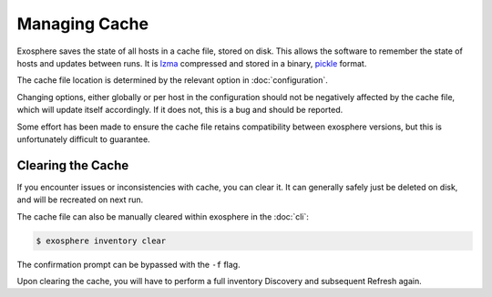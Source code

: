 Managing Cache
===============

Exosphere saves the state of all hosts in a cache file, stored on disk.
This allows the software to remember the state of hosts and updates between runs.
It is `lzma`_ compressed and stored in a binary, `pickle`_ format.

The cache file location is determined by the relevant option in :doc:`configuration`.

Changing options, either globally or per host in the configuration should not be
negatively affected by the cache file, which will update itself accordingly.
If it does not, this is a bug and should be reported.

Some effort has been made to ensure the cache file retains compatibility between
exosphere versions, but this is unfortunately difficult to guarantee.

Clearing the Cache
------------------
If you encounter issues or inconsistencies with cache, you can clear it.
It can generally safely just be deleted on disk, and will be recreated on next run.

The cache file can also be manually cleared within exosphere in the :doc:`cli`:

.. code-block:: bash

    $ exosphere inventory clear

The confirmation prompt can be bypassed with the ``-f`` flag.

Upon clearing the cache, you will have to perform a full inventory Discovery
and subsequent Refresh again.

.. _pickle: https://docs.python.org/3/library/pickle.html
.. _lzma: https://docs.python.org/3/library/lzma.html